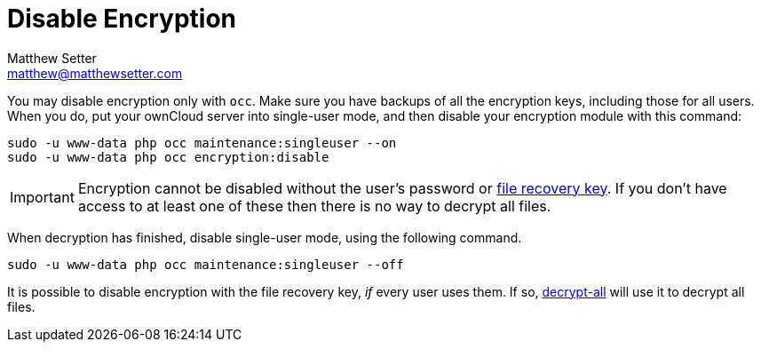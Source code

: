 [[disable-encryption]]
= Disable Encryption
Matthew Setter <matthew@matthewsetter.com>
:keywords: encryption, occ
:description: This guide will show you how to disable encryption in ownCloud.

You may disable encryption only with `occ`. 
Make sure you have backups of all the encryption keys, including those for all users. 
When you do, put your ownCloud server into single-user mode, and then disable your encryption module with this command:

[source,console]
....
sudo -u www-data php occ maintenance:singleuser --on
sudo -u www-data php occ encryption:disable
....

IMPORTANT: Encryption cannot be disabled without the user’s password or
xref:configuration/files/encryption/enabling-user-key-encryption.adoc#how-to-enable-users-file-recovery-keys[file recovery key]. 
If you don’t have access to at least one of these then there is no way to decrypt all files.

When decryption has finished, disable single-user mode, using the following command.

[source,console]
....
sudo -u www-data php occ maintenance:singleuser --off
....

It is possible to disable encryption with the file recovery key, _if_ every user uses them.
If so, xref:configuration/server/occ_command.adoc#encryption[decrypt-all] will use it to decrypt all files.
